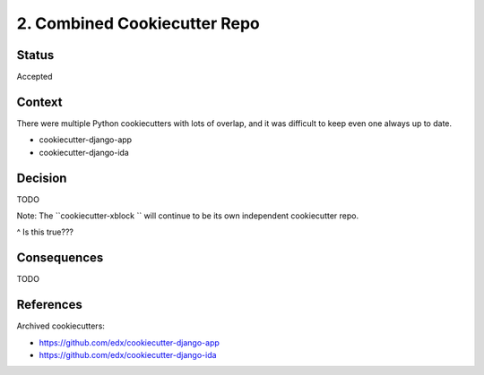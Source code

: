 2. Combined Cookiecutter Repo
=============================

Status
------

Accepted

Context
-------

There were multiple Python cookiecutters with lots of overlap, and it was difficult to keep even one always up to date.

* cookiecutter-django-app
* cookiecutter-django-ida

Decision
--------

TODO

Note: The ``cookiecutter-xblock `` will continue to be its own independent cookiecutter repo.

^ Is this true???

Consequences
------------

TODO

References
----------

Archived cookiecutters:

* https://github.com/edx/cookiecutter-django-app
* https://github.com/edx/cookiecutter-django-ida
